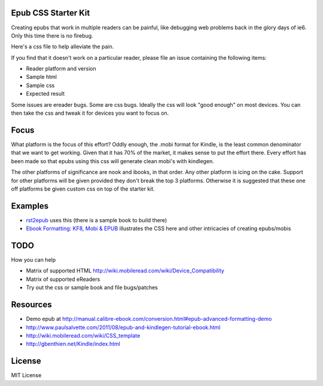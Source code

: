 Epub CSS Starter Kit
========================

Creating epubs that work in multiple readers can be painful, like debugging web problems back 
in the glory days of ie6. Only this time there is no firebug.

Here's a css file to help alleviate the pain.

If you find that it doesn't work on a particular reader, please file an issue containing the 
following items:

* Reader platform and version
* Sample html
* Sample css
* Expected result

Some issues are ereader bugs. Some are css bugs. Ideally the css will look "good enough" on 
most devices. You can then take the css and tweak it for devices you want to focus on.

Focus
======

What platform is the focus of this effort? Oddly enough, the .mobi format for Kindle, is the least 
common denominator that we want to get working. Given that it has 70% of the market, it makes sense 
to put the effort there. Every effort has been made so that epubs using this css will generate clean
mobi's with kindlegen.

The other platforms of significance are nook and ibooks, in that order. Any other platform is icing 
on the cake. Support for other platforms will be given provided they don't break the top 3 platforms.
Otherwise it is suggested that these one off platforms be given custom css on top of the starter kit.


Examples
==============

* `rst2epub <https://github.com/mattharrison/rst2epub2>`_ uses this (there is a sample book to build there)
* `Ebook Formatting: KF8, Mobi & EPUB <http://www.amazon.com/Ebook-Formatting-Mobi-EPUB-ebook/dp/B00BWQXHU6/ref=sr_1_2?ie=UTF8&qid=1365027107&sr=8-2>`_ illustrates the CSS here and other intricacies of creating epubs/mobis


TODO
=====

How you can help

* Matrix of supported HTML http://wiki.mobileread.com/wiki/Device_Compatibility
* Matrix of supported eReaders
* Try out the css or sample book and file bugs/patches

Resources
==========
* Demo epub at http://manual.calibre-ebook.com/conversion.html#epub-advanced-formatting-demo
* http://www.paulsalvette.com/2011/08/epub-and-kindlegen-tutorial-ebook.html
* http://wiki.mobileread.com/wiki/CSS_template
* http://gbenthien.net/Kindle/index.html

License
==========

MIT License
